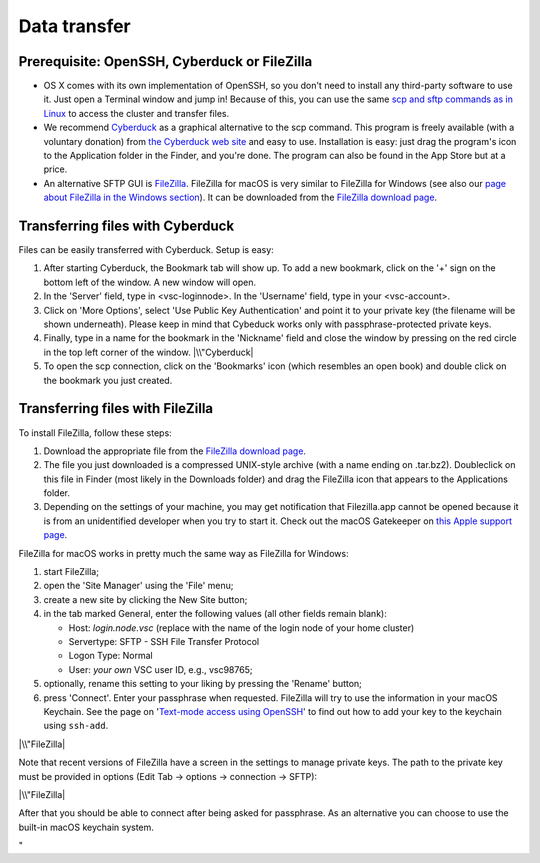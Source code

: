 .. _data transfer:

Data transfer
=============

Prerequisite: OpenSSH, Cyberduck or FileZilla
---------------------------------------------

-  OS X comes with its own implementation of OpenSSH, so you don't need
   to install any third-party software to use it. Just open a Terminal
   window and jump in! Because of this, you can use the same `scp and
   sftp commands as in Linux <\%22/client/linux/data-openssh\%22>`__ to
   access the cluster and transfer files.
-  We recommend `Cyberduck <\%22https://cyberduck.io\%22>`__ as a
   graphical alternative to the scp command. This program is freely
   available (with a voluntary donation) from `the Cyberduck web
   site <\%22https://cyberduck.io\%22>`__ and easy to use. Installation
   is easy: just drag the program's icon to the Application folder in
   the Finder, and you're done.
   The program can also be found in the App Store but at a price.
-  An alternative SFTP GUI is
   `FileZilla <\%22https://filezilla-project.org/\%22>`__. FileZilla for
   macOS is very similar to FileZilla for Windows (see also our `page
   about FileZilla in the Windows
   section <\%22/client/windows/filezilla\%22>`__). It can be downloaded
   from the `FileZilla download
   page <\%22https://filezilla-project.org/download.php?show_all=1\%22>`__.

Transferring files with Cyberduck
---------------------------------

Files can be easily transferred with Cyberduck. Setup is easy:

#. After starting Cyberduck, the Bookmark tab will show up. To add a new
   bookmark, click on the '+' sign on the bottom left of the window. A
   new window will open.
#. In the 'Server' field, type in <vsc-loginnode>. In the 'Username'
   field, type in your <vsc-account>.
#. Click on 'More Options', select 'Use Public Key Authentication' and
   point it to your private key (the filename will be shown underneath).
   Please keep in mind that Cybeduck works only with
   passphrase-protected private keys.
#. Finally, type in a name for the bookmark in the 'Nickname' field and
   close the window by pressing on the red circle in the top left corner
   of the window.
   |\\"Cyberduck|
#. To open the scp connection, click on the 'Bookmarks' icon (which
   resembles an open book) and double click on the bookmark you just
   created.

Transferring files with FileZilla
---------------------------------

To install FileZilla, follow these steps:

#. Download the appropriate file from the `FileZilla download
   page <\%22https://filezilla-project.org/download.php?show_all=1\%22>`__.
#. The file you just downloaded is a compressed UNIX-style archive (with
   a name ending on .tar.bz2). Doubleclick on this file in Finder (most
   likely in the Downloads folder) and drag the FileZilla icon that
   appears to the Applications folder.
#. Depending on the settings of your machine, you may get notification
   that Filezilla.app cannot be opened because it is from an
   unidentified developer when you try to start it. Check out the macOS
   Gatekeeper on `this Apple support
   page <\%22https://support.apple.com/en-gb/HT202491\%22>`__.

FileZilla for macOS works in pretty much the same way as FileZilla for
Windows:

#. start FileZilla;
#. open the 'Site Manager' using the 'File' menu;
#. create a new site by clicking the New Site button;
#. in the tab marked General, enter the following values (all other
   fields remain blank):

   -  Host: *login.node.vsc* (replace with the name of the login node of
      your home cluster)
   -  Servertype: SFTP - SSH File Transfer Protocol
   -  Logon Type: Normal
   -  User: *your own* VSC user ID, e.g., vsc98765;

#. optionally, rename this setting to your liking by pressing the
   'Rename' button;
#. press 'Connect'. Enter your passphrase when requested. FileZilla will
   try to use the information in your macOS Keychain. See the page on
   '`Text-mode access using
   OpenSSH <\%22/client/macosx/login-openssh\%22>`__' to find out how to
   add your key to the keychain using ``ssh-add``.

|\\"FileZilla|

Note that recent versions of FileZilla have a screen in the settings to
manage private keys. The path to the private key must be provided in
options (Edit Tab -> options -> connection -> SFTP):

|\\"FileZilla|

After that you should be able to connect after being asked for
passphrase. As an alternative you can choose to use the built-in macOS
keychain system.

"

.. |\\"Cyberduck| image:: \%22/assets/187\%22
.. |\\"FileZilla| image:: \%22/assets/189\%22
   :target: \%22/assets/189\%22
.. |\\"FileZilla| image:: \%22/assets/1197\%22

